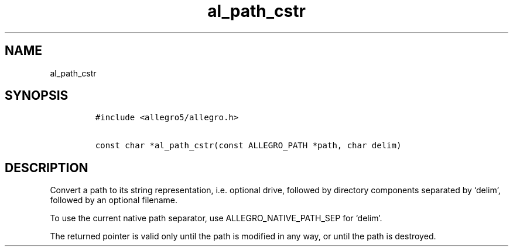 .TH al_path_cstr 3 "" "Allegro reference manual"
.SH NAME
.PP
al_path_cstr
.SH SYNOPSIS
.IP
.nf
\f[C]
#include\ <allegro5/allegro.h>

const\ char\ *al_path_cstr(const\ ALLEGRO_PATH\ *path,\ char\ delim)
\f[]
.fi
.SH DESCRIPTION
.PP
Convert a path to its string representation, i.e.\ optional drive,
followed by directory components separated by `delim', followed by
an optional filename.
.PP
To use the current native path separator, use
ALLEGRO_NATIVE_PATH_SEP for `delim'.
.PP
The returned pointer is valid only until the path is modified in
any way, or until the path is destroyed.
